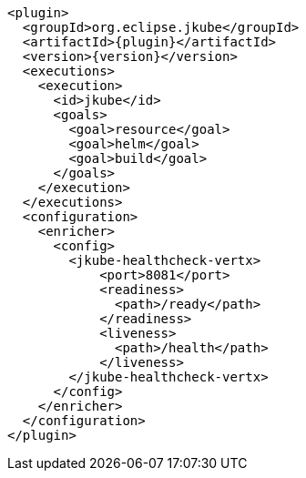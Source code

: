 [source,xml,indent=0,subs="verbatim,quotes,attributes"]
----
      <plugin>
        <groupId>org.eclipse.jkube</groupId>
        <artifactId>{plugin}</artifactId>
        <version>{version}</version>
        <executions>
          <execution>
            <id>jkube</id>
            <goals>
              <goal>resource</goal>
              <goal>helm</goal>
              <goal>build</goal>
            </goals>
          </execution>
        </executions>
        <configuration>
          <enricher>
            <config>
              <jkube-healthcheck-vertx>
                  <port>8081</port>
                  <readiness>
                    <path>/ready</path>
                  </readiness>
                  <liveness>
                    <path>/health</path>
                  </liveness>
              </jkube-healthcheck-vertx>
            </config>
          </enricher>
        </configuration>
      </plugin>
----
